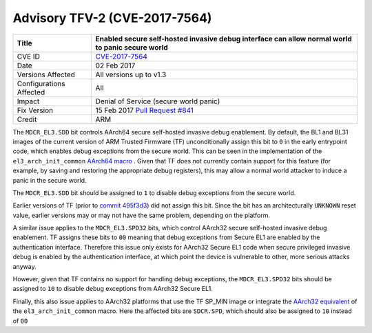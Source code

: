 Advisory TFV-2 (CVE-2017-7564)
==============================

+----------------+-------------------------------------------------------------+
| Title          | Enabled secure self-hosted invasive debug interface can     |
|                | allow normal world to panic secure world                    |
+================+=============================================================+
| CVE ID         | `CVE-2017-7564`_                                            |
+----------------+-------------------------------------------------------------+
| Date           | 02 Feb 2017                                                 |
+----------------+-------------------------------------------------------------+
| Versions       | All versions up to v1.3                                     |
| Affected       |                                                             |
+----------------+-------------------------------------------------------------+
| Configurations | All                                                         |
| Affected       |                                                             |
+----------------+-------------------------------------------------------------+
| Impact         | Denial of Service (secure world panic)                      |
+----------------+-------------------------------------------------------------+
| Fix Version    | 15 Feb 2017 `Pull Request #841`_                            |
+----------------+-------------------------------------------------------------+
| Credit         | ARM                                                         |
+----------------+-------------------------------------------------------------+

The ``MDCR_EL3.SDD`` bit controls AArch64 secure self-hosted invasive debug
enablement. By default, the BL1 and BL31 images of the current version of ARM
Trusted Firmware (TF) unconditionally assign this bit to ``0`` in the early
entrypoint code, which enables debug exceptions from the secure world. This can
be seen in the implementation of the ``el3_arch_init_common`` `AArch64 macro`_ .
Given that TF does not currently contain support for this feature (for example,
by saving and restoring the appropriate debug registers), this may allow a
normal world attacker to induce a panic in the secure world.

The ``MDCR_EL3.SDD`` bit should be assigned to ``1`` to disable debug exceptions
from the secure world.

Earlier versions of TF (prior to `commit 495f3d3`_) did not assign this bit.
Since the bit has an architecturally ``UNKNOWN`` reset value, earlier versions
may or may not have the same problem, depending on the platform.

A similar issue applies to the ``MDCR_EL3.SPD32`` bits, which control AArch32
secure self-hosted invasive debug enablement. TF assigns these bits to ``00``
meaning that debug exceptions from Secure EL1 are enabled by the authentication
interface. Therefore this issue only exists for AArch32 Secure EL1 code when
secure privileged invasive debug is enabled by the authentication interface, at
which point the device is vulnerable to other, more serious attacks anyway.

However, given that TF contains no support for handling debug exceptions, the
``MDCR_EL3.SPD32`` bits should be assigned to ``10`` to disable debug exceptions
from AArch32 Secure EL1.

Finally, this also issue applies to AArch32 platforms that use the TF SP_MIN
image or integrate the `AArch32 equivalent`_ of the ``el3_arch_init_common``
macro. Here the affected bits are ``SDCR.SPD``, which should also be assigned to
``10`` instead of ``00``

.. _CVE-2017-7564: http://cve.mitre.org/cgi-bin/cvename.cgi?name=CVE-2017-7564
.. _commit 495f3d3: https://github.com/ARM-software/arm-trusted-firmware/commit/495f3d3
.. _AArch64 macro: https://github.com/ARM-software/arm-trusted-firmware/blob/bcc2bf0/include/common/aarch64/el3_common_macros.S#L85
.. _AArch32 equivalent: https://github.com/ARM-software/arm-trusted-firmware/blob/bcc2bf0/include/common/aarch32/el3_common_macros.S#L41
.. _Pull Request #841: https://github.com/ARM-software/arm-trusted-firmware/pull/841
